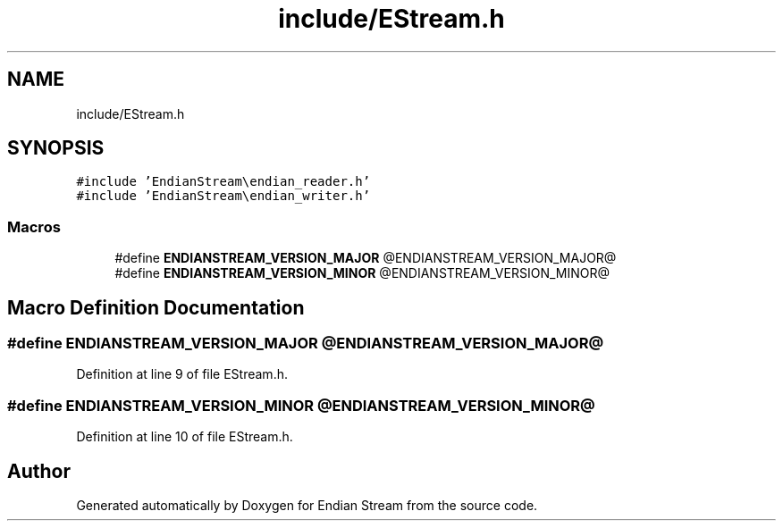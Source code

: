 .TH "include/EStream.h" 3 "Sat Jun 19 2021" "Version 1.0" "Endian Stream" \" -*- nroff -*-
.ad l
.nh
.SH NAME
include/EStream.h
.SH SYNOPSIS
.br
.PP
\fC#include 'EndianStream\\endian_reader\&.h'\fP
.br
\fC#include 'EndianStream\\endian_writer\&.h'\fP
.br

.SS "Macros"

.in +1c
.ti -1c
.RI "#define \fBENDIANSTREAM_VERSION_MAJOR\fP   @ENDIANSTREAM_VERSION_MAJOR@"
.br
.ti -1c
.RI "#define \fBENDIANSTREAM_VERSION_MINOR\fP   @ENDIANSTREAM_VERSION_MINOR@"
.br
.in -1c
.SH "Macro Definition Documentation"
.PP 
.SS "#define ENDIANSTREAM_VERSION_MAJOR   @ENDIANSTREAM_VERSION_MAJOR@"

.PP
Definition at line 9 of file EStream\&.h\&.
.SS "#define ENDIANSTREAM_VERSION_MINOR   @ENDIANSTREAM_VERSION_MINOR@"

.PP
Definition at line 10 of file EStream\&.h\&.
.SH "Author"
.PP 
Generated automatically by Doxygen for Endian Stream from the source code\&.
